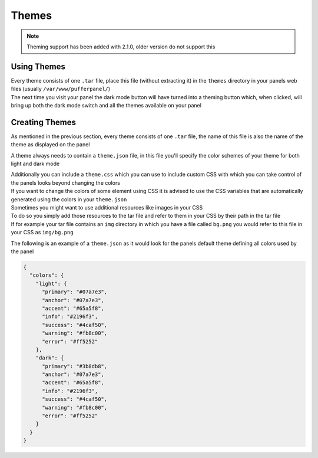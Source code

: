 Themes
======


.. note::

   Theming support has been added with 2.1.0, older version do not support this


Using Themes
------------

| Every theme consists of one ``.tar`` file, place this file (without extracting it) in the ``themes`` directory in your panels web files (usually ``/var/www/pufferpanel/``)
| The next time you visit your panel the dark mode button will have turned into a theming button which, when clicked, will bring up both the dark mode switch and all the themes available on your panel


Creating Themes
---------------

As mentioned in the previous section, every theme consists of one ``.tar`` file, the name of this file is also the name of the theme as displayed on the panel

A theme always needs to contain a ``theme.json`` file, in this file you'll specify the color schemes of your theme for both light and dark mode

| Additionally you can include a ``theme.css`` which you can use to include custom CSS with which you can take control of the panels looks beyond changing the colors
| If you want to change the colors of some element using CSS it is advised to use the CSS variables that are automatically generated using the colors in your ``theme.json``

| Sometimes you might want to use additional resources like images in your CSS
| To do so you simply add those resources to the tar file and refer to them in your CSS by their path in the tar file
| If for example your tar file contains an ``img`` directory in which you have a file called ``bg.png`` you would refer to this file in your CSS as ``img/bg.png``

The following is an example of a ``theme.json`` as it would look for the panels default theme defining all colors used by the panel

.. code:: json

   {
     "colors": {
       "light": {
         "primary": "#07a7e3",
         "anchor": "#07a7e3",
         "accent": "#65a5f8",
         "info": "#2196f3",
         "success": "#4caf50",
         "warning": "#fb8c00",
         "error": "#ff5252"
       },
       "dark": {
         "primary": "#3b8db8",
         "anchor": "#07a7e3",
         "accent": "#65a5f8",
         "info": "#2196f3",
         "success": "#4caf50",
         "warning": "#fb8c00",
         "error": "#ff5252"
       }
     }
   }
